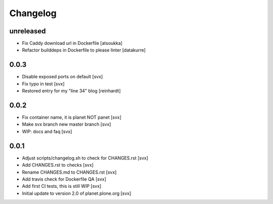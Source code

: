 =========
Changelog
=========

unreleased
==========

- Fix Caddy download url in Dockerfile [atsoukka]
- Refactor builddeps in Dockerfile to please linter [datakurre]

0.0.3
=====

- Disable exposed ports on default [svx]
- Fix typo in test [svx]
- Restored entry for my "line 34" blog [reinhardt]

0.0.2
=====

- Fix container name, it is planet NOT panet [svx]
- Make svx branch new master branch [svx]
- WIP: docs and faq [svx]

0.0.1
=====

- Adjust scripts/changelog.sh to check for CHANGES.rst [svx]
- Add CHANGES.rst to checks [svx]
- Rename CHANGES.md to CHANGES.rst [svx]
- Add travis check for Dockerfile QA [svx]
- Add first CI tests, this is still WIP [svx]
- Initial update to version 2.0 of planet.plone.org [svx]


